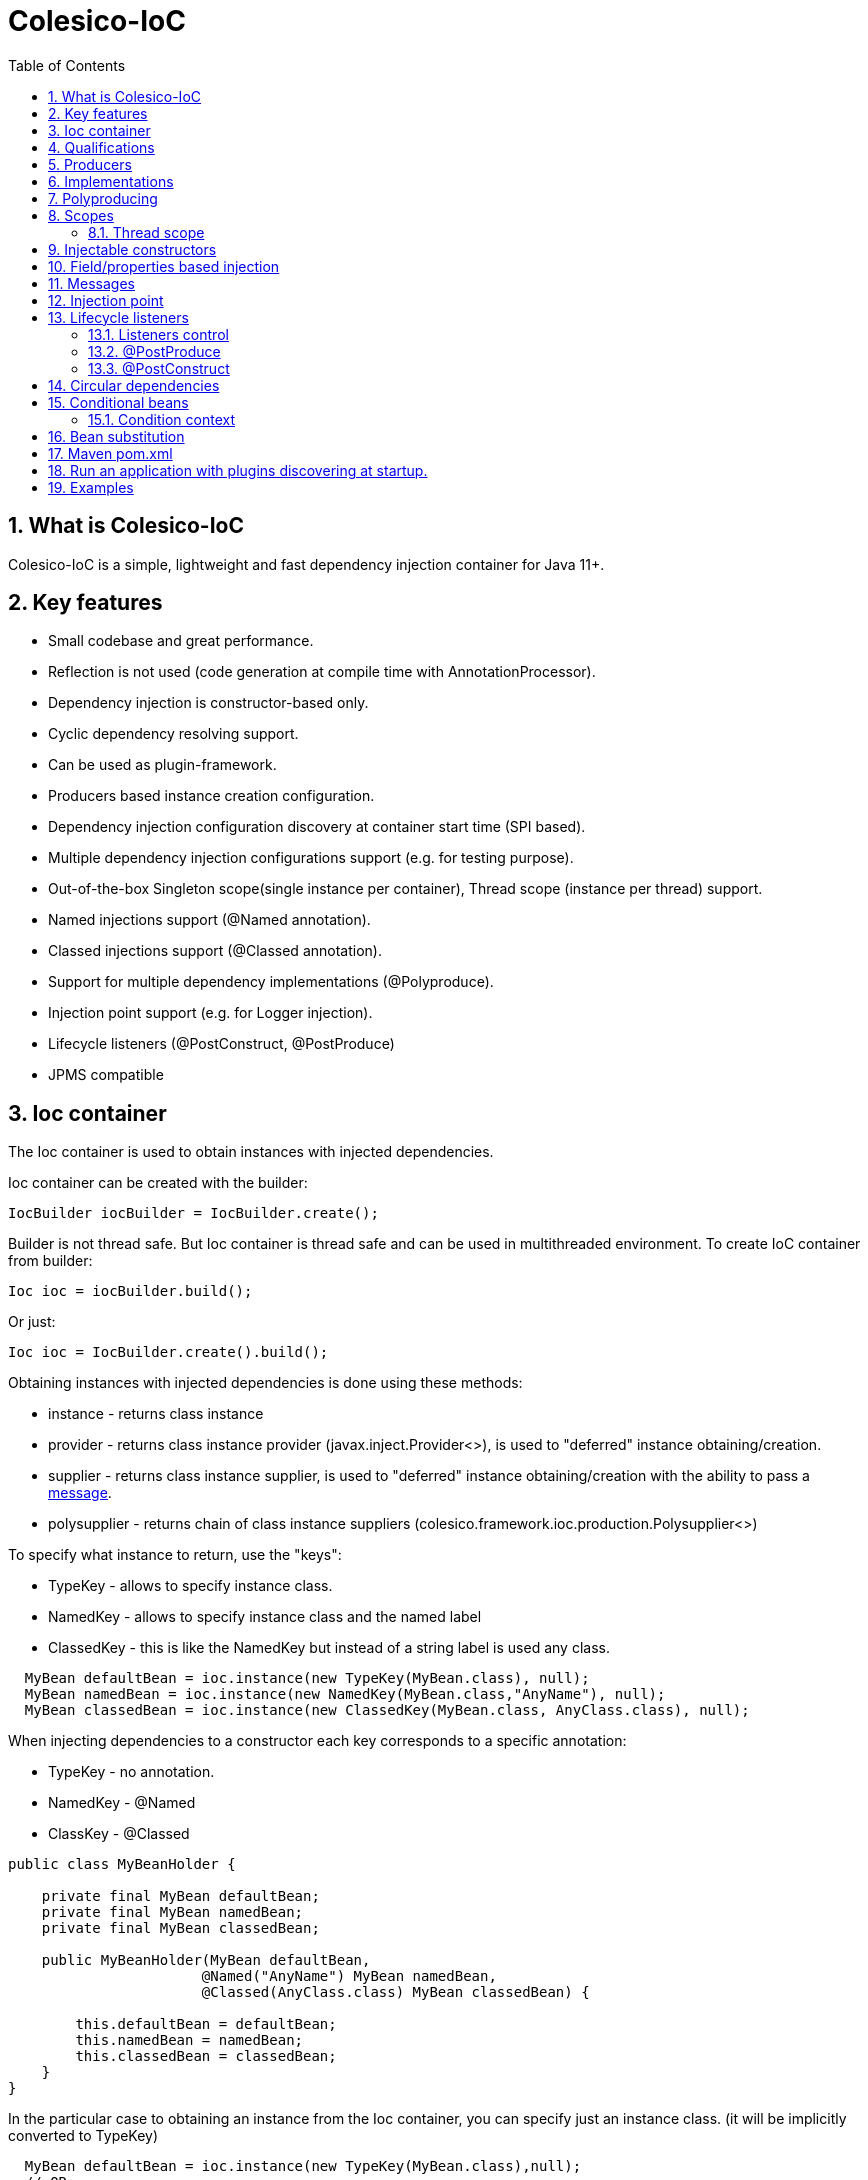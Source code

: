 [[intro]]
= Colesico-IoC
:toc:
:toclevels: 5
:numbered:

== What is Colesico-IoC

Colesico-IoC is a simple, lightweight and fast dependency injection container for Java 11+.

== Key features

* Small codebase and great performance.
* Reflection is not used (code generation at compile time with AnnotationProcessor).
* Dependency injection is constructor-based only.
* Cyclic dependency resolving support.
* Can be used as plugin-framework.
* Producers based instance creation configuration.
* Dependency injection configuration discovery at container start time (SPI based).
* Multiple dependency injection configurations support (e.g. for testing purpose).
* Out-of-the-box Singleton scope(single instance per container), Thread scope (instance per thread) support.
* Named injections support (@Named annotation).
* Classed injections support (@Classed annotation).
* Support for multiple dependency implementations (@Polyproduce).
* Injection point support (e.g. for Logger injection).
* Lifecycle listeners (@PostConstruct, @PostProduce)
* JPMS compatible

== Ioc container

The Ioc container is used to obtain instances with injected dependencies.

Ioc container can be created with the builder:

[source,java]
----
IocBuilder iocBuilder = IocBuilder.create();
----

Builder is not thread safe.
But Ioc container is thread safe and can be used in multithreaded environment.
To create IoC container from builder:

[source,java]
----
Ioc ioc = iocBuilder.build();
----

Or just:

[source,java]
----
Ioc ioc = IocBuilder.create().build();
----

Obtaining instances with injected dependencies is done using these methods:

* instance - returns class instance
* provider - returns class instance provider (javax.inject.Provider<>), is used to "deferred" instance obtaining/creation.
* supplier - returns class instance supplier, is used to "deferred" instance obtaining/creation with the ability to pass
  a  <<messages,message>>.
* polysupplier - returns chain of class instance suppliers (colesico.framework.ioc.production.Polysupplier<>)

To specify what instance to return, use the "keys":

* TypeKey - allows to specify instance class.
* NamedKey - allows to specify instance class and the named label
* ClassedKey - this is like the NamedKey but instead of a string label is used any class.

[source,java]
----
  MyBean defaultBean = ioc.instance(new TypeKey(MyBean.class), null);
  MyBean namedBean = ioc.instance(new NamedKey(MyBean.class,"AnyName"), null);
  MyBean classedBean = ioc.instance(new ClassedKey(MyBean.class, AnyClass.class), null);
----

When injecting dependencies to a constructor each key corresponds to a specific annotation:

* TypeKey - no annotation.
* NamedKey - @Named
* ClassKey - @Classed

[source,java]
----
public class MyBeanHolder {

    private final MyBean defaultBean;
    private final MyBean namedBean;
    private final MyBean classedBean;

    public MyBeanHolder(MyBean defaultBean,
                       @Named("AnyName") MyBean namedBean,
                       @Classed(AnyClass.class) MyBean classedBean) {

        this.defaultBean = defaultBean;
        this.namedBean = namedBean;
        this.classedBean = classedBean;
    }
}
----

In the particular case to obtaining an instance from the Ioc container, you can specify just an instance class. (it will be implicitly converted to TypeKey)

[source,java]
----
  MyBean defaultBean = ioc.instance(new TypeKey(MyBean.class),null);
  // OR:
  MyBean defaultBean = ioc.instance(MyBean.class);
----

== Qualifications

By default IoC uses the following qualifiers to disambiguate dependency injection:

* @Named - allows you to qualify a dependency using an any string name
* @Classed - the same as @Named but instead of a text name, it uses an arbitrary class

== Producers

The IoC container "finds out" about classes for dependencies injection with the producers.
Producer defines the instance creation way.
Producer is a plain java class annotated with @Producer annotation.

Creating an instance of a class is defined in two ways:

* Add @Produce annotation on a producer class.
* Define producer's public method.

@Produce annotation specifies an instance class.
In this case, the Ioc container will instantiate the instance simply by calling:
new MyClass (param1, paramN);

If need a custom logic to create an instance, define a public producer
method that should return the instance.
All public methods of the producer considered as a
provider-methods of instances of classes and used by the Ioc container
for creating instances.

Producer example:

[source,java]
----
@Producer
@Produce(MyImplementation.class)
@Produce(MyClass.class)
public class MyProducer {

    // Produce instance of MyInterface  (MyImplementation implements MyInterface) 
    @Singleton
    public MyInterface getMyInstance(MyImplementation impl){
        return impl;
    }

    // Produce instance for named dependency
    @Named("mynamed")
    public MyInterface getMyNamedInstance(MyImplementation impl){
        return impl;
    }
    
    // Manual instance creation MyBean
    public MyBean getMyBean(MyClass dependency1, MyInterface dependency2){
        return new MyBean( dependency1, dependency2);
    }
}
----

== Implementations

There are two ways to work with implementations:

. Through the producer's producing method
. Using @KeyType annotation  (or @Produce.keyType)

[source,java]
----
@Producer
@Produce(MyImplementation.class)
public class MyProducer {

    public MyInterface getMyImpl(MyImplementation impl){
        return impl;
    }
}
----

or with keyType feature:

[source,java]
----
@Producer
@Produce(value = MyImplementation.class, keyType = MyInterface.class)
public class MyProducer {
}
----
This producer will produce MyInterface object implemented by MyImplementation class.
In this case the object can be obtained from the container by MyInterface type only:
i.e. ioc.instance(MyInterface.class).

Attempt to use ioc.instance(MyImplementation.class) will cause UnsatisfiedInjectionException.
To allow that obtaining add MyImplementation.class itself to keyType list.

== Polyproducing

@Polyproduce annotation allows to specify that the IoC container may supply multiple instances for the dependency.
If this annotation is not applied to the producer method an attempt to define more than one instance producers (for the same class) will fails with ambiguous dependency error.

[source,java]
----
@Producer
public class MyProducer {

    public MyInterface getMyInstance1(MyImpl1 impl){
        return impl;
    }

    // This is ambiguous producing of MyInterface
    public MyInterface getMyInstance2(){
        return new MyImpl2();
    }



    @Polyproduce
    public MyBean getMyBean1(MyBeanImpl impl){
            return impl;
    }

    // Here is no ambiguous producing because of @Polyproduce
    @Polyproduce
    public MyBean getMyBean2(){
        return new MyBeanImpl2();
    }

}
----

== Scopes

The framework out-of-the-box supports the following scopes of instances:

* @Singleton - so-called local singleton.
One instance of class per Ioc container.
* @ThreadScoped - one instance  per thread


To define the instance scope you must specify an scope annotation(@Singleton и др) either on the instance class or on the producer provider-method.

Example:

[source,java]
----

@Singleton
public class MyBean1 {}

public class MyBean2 {}

@Producer
@Produce(MyBean1.class)
public class MyProducer{
   
   @Singleton
   public MyBean2 getMyBean2(){
      return new MyBean2();
   }
}
----

In this example the Instances of both classes MyBean1 and MyBean2 are singletones.

=== Thread scope

When the thread scope is used with threads from a thread pool,
before using it in a thread retrieved from the pool,
it is  mandatory need call ThreadScope.init() on the scope instance
and  call ThreadScope.destroy() before returning the thread to the pool.

== Injectable constructors

Classes for dependency injection may not have an explicitly defined constructor.
Ioc container will use the default constructor to create instances.
If more than one constructor declared, the one that will be used for dependency
injection must be annotated with @Inject annotation, otherwise the Ioc container
will use the first one in the class.
If the constructor is the only, the @Inject annotation is optional.

The constructor parameters can be annotated with the @Named, @Classed annotations
(for named/classed dependencies)

== Field/properties based injection

This kind of injection is not supported.

== Messages
[[messages]]

The messages are an instance supplying conception when it is possible to pass any object
as a parameter for instance creation. For example this may be used for Logger
creation with passing an InjectionPoint information.

To obtain message in producing method use the @Message annotation:

[source,java]
----

@Producer
public class MyProducer{

   public MyBean getMyBean(@Message MyMessage message){
      return new MyBeanImpl(message);
   }

}
----

To pass message for instance creation use the Supplier<T>

[source,java]
----

  public constructor(Supplier<MyBean> myBeanSup){
        MyMessage message = new MyMessage(...);
        MyBean myBean = myBeanSup.get(message);
  }
  
----

Or with IoC directly:

----
  MyMessage message = new MyMessage(...);
  MyBean myBean = ioc.instance(new TypeKey(MyBean.class), message);
----

== Injection point

In some cases it is useful to know the target class where the dependency injected.
For example, it can be required for the Logger injection.
To pass Injection point information to dependency producer use a @Contextual annotation,
and to obtain that Injection point in the producer use a @Message annotation and
InjectionPoint type parameter.
See logger injection detail example in the ioc-example source code.

Example:

[source,java]
----
@Producer
public class LogProducer {

    public Logger getLogger(@Message InjectionPoint ip) {
        return LoggerFactory.getLogger(ip.getTargetClass());
    }
}


@Sevice
public class ServiceBean{
    final Logger logger;

    @Inject
    public ServiceBean(@Contextual Logger logger){
        this.logger = logger;
    }
}
----

== Lifecycle listeners

IoC container supports the following lifecycle listeners:

* Post construct.
The bean public method annotated with _@PostConstruct_ annotation will be
invoked by the IoC container after a bean has been created and post produce listener
been invoked.
* Post produce.
_@PostProduce_ annotation should be applied to public producer method to declare post produce listener.
The post produce listener invoked by the IoC container to handle just produced instance.

=== Listeners control

By default, for the default producing (_@Produce_) post produce life cycle listeners invocation is disabled
and post construct is enabled. For the producing methods all listener invocation are disabled.
To enable listeners invocation for a specific instance use _@ListenersControl_ annotation on the producing
method or _@Produce.postProduce/postConstruct_ on default producing declarations.

=== @PostProduce

Post produce listener invoked before @PostConstruct listener.
Post produce listener method should accept producing instance as message and return the
same instance (or substituted)

Example:

[source,java]
----
@Producer
public class ConfigProducer{

    ...

    @PostProduce
    public Config initUndertowConfig(@Message Config config) {
        config.setValue("OK");
        return config;
    }
}
----

=== @PostConstruct

Post construct listener invoke by IoC container after the instance has been created.
To define a listener add @PostConstruct annotation on any no-params public instance class method.

== Circular dependencies

In case of circular dependencies use Provider<Type> instead of direct instance injection.

[source,java]
----
  public constructor(Provider<T> dependencyProvider){
        ...
  }
----

== Conditional beans

To define a conditional instance producing (for example for test cases) use @Requires annotation.
It allows to specify condition checking class be used to make a decision to include producing factory to IoC Container.
(To use the given producing method or not)

Condition checking class is a class implements colesico.framework.ioc.conditional.Condition interface.
It's method isMet(ConditionContext context) invoked by IoC builder to determine should a given producing factory
to be involved or not.

Example:

[source,java]
----
@Producer
@Produce(TestBean.class)
public class ConditionalProducer {

    // This instance will only be created for an enabled test condition
    @Requires(TestCondition.class)
    public IBean getTestBean(TestBean impl) {
        return impl;
    }

}
----

=== Condition context

Condition context is used to pass any value to condition checking beans.
That values can be used to make a decision.
Condition context values can be set with *IoCBuilder.getConditionContext().setAttribute()* method

Condition checking beans for storing state can use not only the context but also static variables.

Example:

[source,java]
----
public class TestCondition implements Condition {

    private static boolean enabled = false;

    public static synchronized void enable() {
        enabled = true;
    }

    public static synchronized void disable() {
        enabled = false;
    }

    @Override
    public boolean isMet(ConditionContext context) {
        return enabled;
    }
}
----

== Bean substitution

It is possible to overriding existing beans to customize behaviour for testing purposes or a plugins support.
IoC module provides an explicit @Substitute annotation, which allows to specify bean replacement and integrates with support for Conditional Beans.

[source,java]
----

@Producer
@Produce(CustomBean.class)
public class CustomBeanProducer {

    @Substitute
    public BeanInterface getPlugin(CustomBean impl){
        return impl;
    }
}
----

TIP: @Substitute annotation allows specifying *substitution rank*  (substitution priority)

== Maven pom.xml

Specify dependence:

----
        <dependency>
            <groupId>net.colesico.framework</groupId>
            <artifactId>colesico-ioc</artifactId>
            <version>${colesico.version}</version>
        </dependency>
----

Specify annotation processor:

----
            <plugin>
                <groupId>org.apache.maven.plugins</groupId>
                <artifactId>maven-compiler-plugin</artifactId>
                <version>${maven-compiler-plugin.version}</version>
                <configuration>
                    <source>${maven.compiler.source}</source>
                    <target>${maven.compiler.target}</target>
                    <encoding>${project.build.sourceEncoding}</encoding>
                    <annotationProcessorPaths>
                        <path>
                            <groupId>net.colesico.framework</groupId>
                            <artifactId>colesico-ioc</artifactId>
                            <version>${colesico.version}</version>
                        </path>
                    </annotationProcessorPaths>
                </configuration>
            </plugin>        
        
----

== Run an application with plugins discovering at startup.

Ioc container discovers producers with ServiceLoader.
If the application consists of several files (in lib/* dir.), and
another files (e.g. plugins, modules etc) will be added later without
rebuilding the main project, in order the IoC container can discover
the all providers in these separate jar files run the application with
a command:

----
java -cp lib/*;myapp-1.0.jar my.app.Main
----

When run by a command like:

----
 java -jar  myapp-1.0.jar
----

IoC producers in external jar files in the folder lib/* that added without rebuilding the project will not be discovered.

== Examples

See full source code in the framework source code section #examples/ioc-example#



